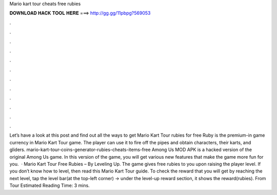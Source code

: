 Mario kart tour cheats free rubies

𝐃𝐎𝐖𝐍𝐋𝐎𝐀𝐃 𝐇𝐀𝐂𝐊 𝐓𝐎𝐎𝐋 𝐇𝐄𝐑𝐄 ===> http://gg.gg/11pbpg?569053

.

.

.

.

.

.

.

.

.

.

.

.

Let’s have a look at this post and find out all the ways to get Mario Kart Tour rubies for free Ruby is the premium-in game currency in Mario Kart Tour game. The player can use it to fire off the pipes and obtain characters, their karts, and gliders. mario-kart-tour-coins-generator-rubies-cheats-items-free Among Us MOD APK is a hacked version of the original Among Us game. In this version of the game, you will get various new features that make the game more fun for you.  · Mario Kart Tour Free Rubies – By Leveling Up. The game gives free rubies to you upon raising the player level. If you don’t know how to level, then read this Mario Kart Tour guide. To check the reward that you will get by reaching the next level, tap the level bar(at the top-left corner) -> under the level-up reward section, it shows the reward(rubies). From Tour Estimated Reading Time: 3 mins.